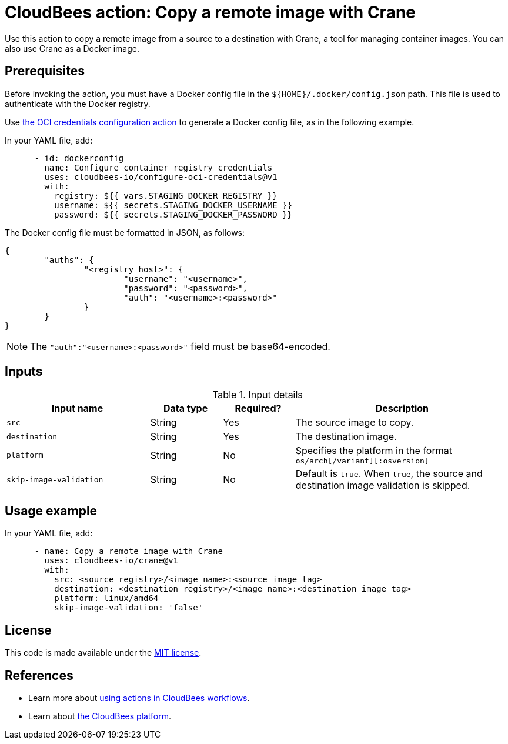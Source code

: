 = CloudBees action: Copy a remote image with Crane

Use this action to copy a remote image from a source to a destination with Crane, a tool for managing container images. You can also use Crane as a Docker image.

== Prerequisites

Before invoking the action, you must have a Docker config file in the `${HOME}/.docker/config.json` path. This file is used to authenticate with the Docker registry.

Use xref:credentials:configure-oci-credentials.adoc[the OCI credentials configuration action] to generate a Docker config file, as in the following example.

In your YAML file, add:

[source,yaml]
----

      - id: dockerconfig
        name: Configure container registry credentials
        uses: cloudbees-io/configure-oci-credentials@v1
        with:
          registry: ${{ vars.STAGING_DOCKER_REGISTRY }}
          username: ${{ secrets.STAGING_DOCKER_USERNAME }}
          password: ${{ secrets.STAGING_DOCKER_PASSWORD }}

----

The Docker config file must be formatted in JSON, as follows:

[source,json,role="novalidate"]
----
{
	"auths": {
		"<registry host>": {
			"username": "<username>",
			"password": "<password>",
			"auth": "<username>:<password>"
		}
	}
}
----

NOTE: The `+"auth":"<username>:<password>"+` field must be base64-encoded.

== Inputs

[cols="2a,1a,1a,3a",options="header"]
.Input details
|===

| Input name
| Data type
| Required?
| Description

| `src`
| String
| Yes
| The source image to copy.

| `destination`
| String
| Yes
| The destination image.

| `platform`
| String
| No
| Specifies the platform in the format `os/arch[/variant][:osversion]`

| `skip-image-validation`
| String
| No
| Default is `true`. When `true`, the source and destination image validation is skipped.
|===

== Usage example

In your YAML file, add:

[source,yaml]
----
      - name: Copy a remote image with Crane
        uses: cloudbees-io/crane@v1
        with:
          src: <source registry>/<image name>:<source image tag>
          destination: <destination registry>/<image name>:<destination image tag>
          platform: linux/amd64
          skip-image-validation: 'false'

----


== License

This code is made available under the 
link:https://opensource.org/license/mit/[MIT license].

== References

* Learn more about link:https://docs.cloudbees.com/docs/cloudbees-platform-actions/latest/[using actions in CloudBees workflows].
* Learn about link:https://docs.cloudbees.com/docs/cloudbees-platform/latest/[the CloudBees platform].

